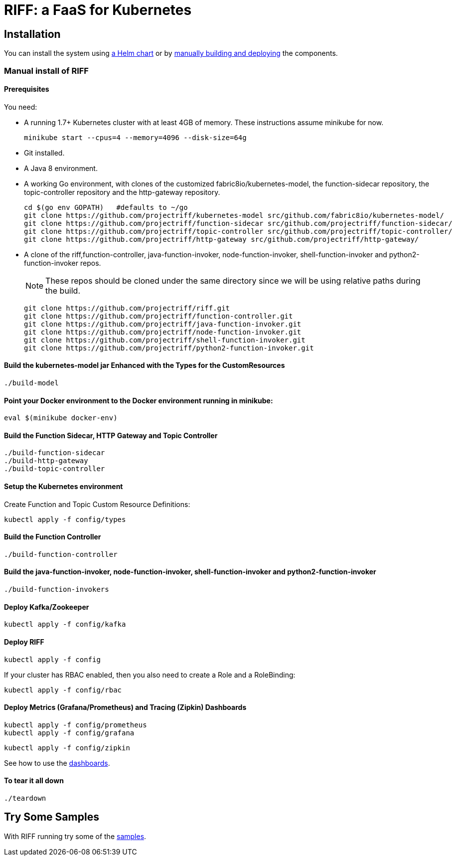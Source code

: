 = RIFF: a FaaS for Kubernetes

== Installation

You can install the system using link:Getting-Started.adoc#helm[a Helm chart] or by link:#manual[manually building and deploying] the components.

=== [[manual]]Manual install of RIFF

==== Prerequisites

You need:

* A running 1.7+ Kubernetes cluster with at least 4GB of memory. These instructions assume minikube for now.
+
----
minikube start --cpus=4 --memory=4096 --disk-size=64g
----

* Git installed.

* A Java 8 environment.

* A working Go environment, with clones of the customized fabric8io/kubernetes-model,
the function-sidecar repository, the topic-controller repository and the http-gateway repository.
+
----
cd $(go env GOPATH)   #defaults to ~/go
git clone https://github.com/projectriff/kubernetes-model src/github.com/fabric8io/kubernetes-model/
git clone https://github.com/projectriff/function-sidecar src/github.com/projectriff/function-sidecar/
git clone https://github.com/projectriff/topic-controller src/github.com/projectriff/topic-controller/
git clone https://github.com/projectriff/http-gateway src/github.com/projectriff/http-gateway/
----

* A clone of the riff,function-controller, java-function-invoker, node-function-invoker, shell-function-invoker and python2-function-invoker repos.
+
NOTE: These repos should be cloned under the same directory since we will be using relative paths during the build.
+
----
git clone https://github.com/projectriff/riff.git
git clone https://github.com/projectriff/function-controller.git
git clone https://github.com/projectriff/java-function-invoker.git
git clone https://github.com/projectriff/node-function-invoker.git
git clone https://github.com/projectriff/shell-function-invoker.git
git clone https://github.com/projectriff/python2-function-invoker.git
----

==== Build the kubernetes-model jar Enhanced with the Types for the CustomResources

----
./build-model
----

==== Point your Docker environment to the Docker environment running in minikube:

----
eval $(minikube docker-env)
----

==== Build the Function Sidecar, HTTP Gateway and Topic Controller

----
./build-function-sidecar
./build-http-gateway
./build-topic-controller
----

==== Setup the Kubernetes environment

Create Function and Topic Custom Resource Definitions:

----
kubectl apply -f config/types
----

==== Build the Function Controller

----
./build-function-controller
----


==== Build the java-function-invoker, node-function-invoker, shell-function-invoker and python2-function-invoker

----
./build-function-invokers
----

==== Deploy Kafka/Zookeeper

----
kubectl apply -f config/kafka
----

==== Deploy RIFF

----
kubectl apply -f config
----

If your cluster has RBAC enabled, then you also need to create a Role and a RoleBinding:

----
kubectl apply -f config/rbac
----

==== Deploy Metrics (Grafana/Prometheus) and Tracing (Zipkin) Dashboards

----
kubectl apply -f config/prometheus
kubectl apply -f config/grafana
----

----
kubectl apply -f config/zipkin
----

See how to use the link:Monitoring.adoc#dashboards[dashboards].

==== To tear it all down

----
./teardown
----

== [[samples]]Try Some Samples

With RIFF running try some of the link:samples/README.adoc[samples].
